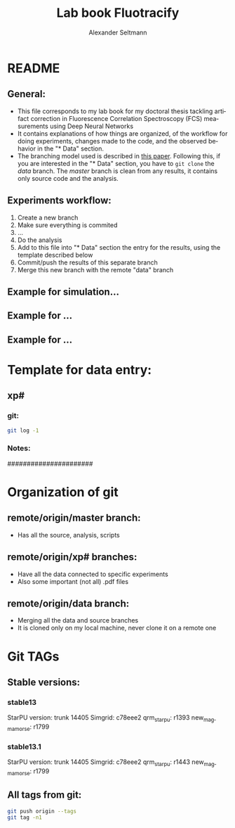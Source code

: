 #+TITLE: Lab book Fluotracify
#+AUTHOR: Alexander Seltmann
#+LANGUAGE: en
#+PROPERTY: header-args :eval never-export :exports both

* README
** General:
   - This file corresponds to my lab book for my doctoral thesis tackling
     artifact correction in Fluorescence Correlation Spectroscopy (FCS)
     measurements using Deep Neural Networks
   - It contains explanations of how things are organized, of the workflow for
     doing experiments, changes made to the code, and the observed behavior in
     the "* Data" section.
   - The branching model used is described in [[http://starpu-simgrid.gforge.inria.fr/misc/SIGOPS_paper.pdf][this paper]]. Following this, if you
     are interested in the "* Data" section, you have to =git clone= the /data/
     branch. The /master/ branch is clean from any results, it contains only
     source code and the analysis.
** Experiments workflow:
   1) Create a new branch
   2) Make sure everything is commited
   3) ...
   4) Do the analysis
   5) Add to this file into "* Data" section the entry for the results, using
      the template described below
   6) Commit/push the results of this separate branch
   7) Merge this new branch with the remote "data" branch
** Example for simulation...
** Example for ...
** Example for ...
* Template for data entry:
** xp#
*** git:
#+begin_src sh
git log -1
#+end_src
*** Notes:
    ######################
* Organization of git
** remote/origin/master branch:
   - Has all the source, analysis, scripts
** remote/origin/xp# branches:
   - Have all the data connected to specific experiments
   - Also some important (not all) .pdf files
** remote/origin/data branch:
   - Merging all the data and source branches
   - It is cloned only on my local machine, never clone it on a remote one
* Git TAGs
** Stable versions:
*** stable13
  StarPU version: trunk 14405
  Simgrid: c78eee2
  qrm_starpu: r1393
  new_magmamorse: r1799
*** stable13.1
  StarPU version: trunk 14405
  Simgrid: c78eee2
  qrm_starpu: r1443
  new_magmamorse: r1799
** All tags from git:
#+begin_src sh :results output
 git push origin --tags
 git tag -n1
#+end_src

#+RESULTS:
